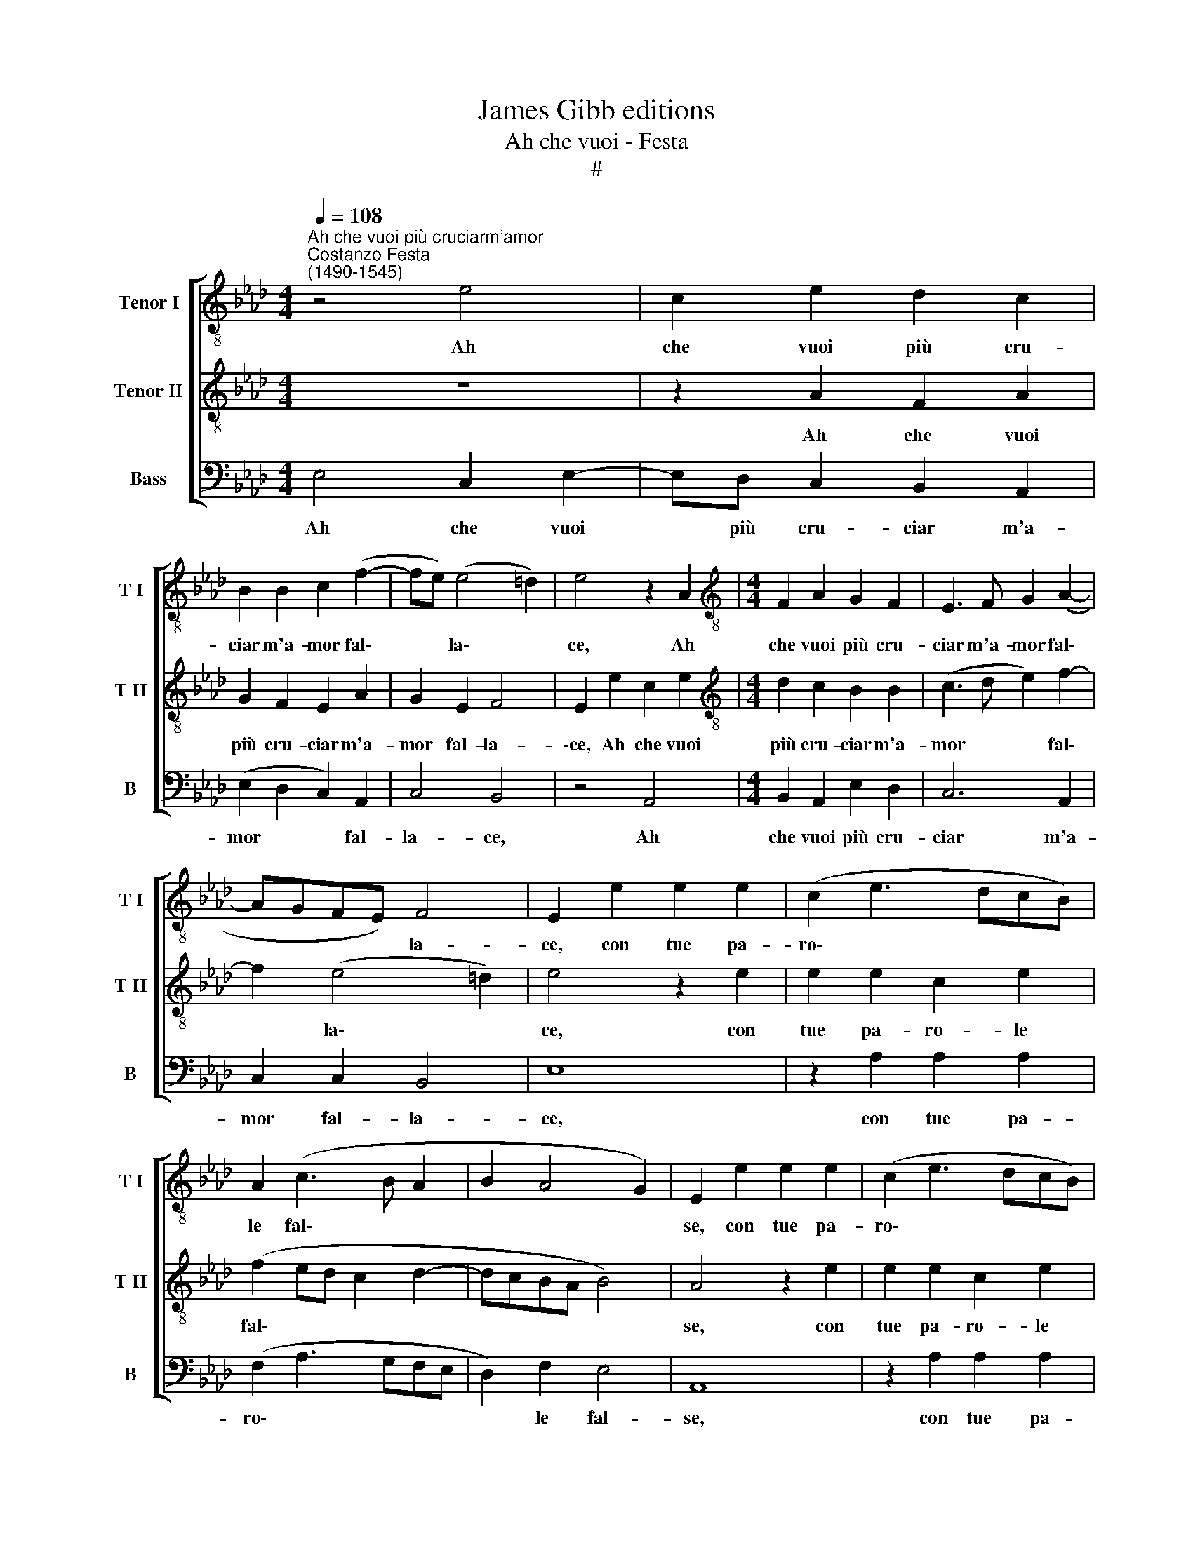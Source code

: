 X:1
T:James Gibb editions
T:Ah che vuoi - Festa
T:#
%%score [ 1 2 3 ]
L:1/8
Q:1/4=108
M:4/4
K:Ab
V:1 treble-8 nm="Tenor I" snm="T I"
V:2 treble-8 nm="Tenor II" snm="T II"
V:3 bass nm="Bass" snm="B"
V:1
"^Ah che vuoi più cruciarm'amor""^Costanzo Festa\n(1490-1545)" z4 e4 | c2 e2 d2 c2 | %2
w: Ah|che vuoi più cru-|
 B2 B2 c2 (f2- | fe) (e4 =d2) | e4 z2 A2 |[M:4/4][K:treble-8] F2 A2 G2 F2 | E3 F G2 (A2- | %7
w: ciar m'a- mor fal\-|* * la\- *|ce, Ah|che vuoi più cru-|ciar m'a- mor fal\-|
 AGFE) F4 | E2 e2 e2 e2 | (c2 e3 dcB) | A2 (c3 B A2 | B2 A4 G2) | E2 e2 e2 e2 | (c2 e3 dcB) | %14
w: * * * * la-|ce, con tue pa-|ro\- * * * *|le fal\- * *||se, con tue pa-|ro\- * * * *|
 A2 (c3 B A2 | B2 A4 G2) | A8 | z2 E2 A3 G | A2 B2 c2 B2 | z2 E2 A3 G | A2 B2 c2 B2 | z2 A2 B2 B2 | %22
w: le fal\- * *||se.|Tu sai ch'io|ti co- no- sco,|tu sai ch'io|ti co- no- sco,|che sot- to'l|
 c3 B A2 G2 | A3 G F4 | E4 A4 | A2 A2 F2 F2 | B4 G4 | A4 F2 (A2- | A2 GF) G4 | A2 A2 d2 c2 | %30
w: dol- ce por- ti|sem- pr'il to-|sco ben-|ché dell' er- ror|mi- o|m'ac- cor- ga|* * * tar-|do, il tem- po|
 d2 e2 (f2 ed | c2) f2 e3 e | (d2 c2 B4) | A2 A2 d2 c2 | d2 e2 f2 ed | c2 f2 (e4 | %36
w: spen- ge- ram\- * *|* me'l fo- c'ond'|ar\- * *|do, il tem- po|spen- ge- ram\- * *|* me'l fo\-|
 d2) c2 B4[Q:1/4=107] |[Q:1/4=104] A8-[Q:1/4=102][Q:1/4=101][Q:1/4=101][Q:1/4=99] | %38
w: * c'ond' ar-|do.|
[Q:1/4=97] A8[Q:1/4=96][Q:1/4=93] |[Q:1/4=92] !fermata!A8 |] %40
w: ||
V:2
 z8 | z2 A2 F2 A2 | G2 F2 E2 A2 | G2 E2 F4 | E2 e2 c2 e2 |[M:4/4][K:treble-8] d2 c2 B2 B2 | %6
w: |Ah che vuoi|più cru- ciar m'a-|mor fal- la-|\-ce, Ah che vuoi|più cru- ciar m'a-|
 (c3 d e2) f2- | f2 (e4 =d2) | e4 z2 e2 | e2 e2 c2 e2 | (f2 ed c2 d2- | dcBA B4) | A4 z2 e2 | %13
w: mor * * fal\-|* la\- *|ce, con|tue pa- ro- le|fal\- * * * *||se, con|
 e2 e2 c2 e2 | (f2 ed c2 d2- | dcBA B4) | A4 z2 E2 | A3 G A2 B2 | c2 B2 z2 E2 | A3 G A2 B2 | %20
w: tue pa- ro- le|fal\- * * * *||se. Tu|sai ch'io ti co-|no- sco, tu|sai ch'io ti co-|
 c2 B2 z2 e2 | e2 d2 e4- | e2 c2 d2 e2 | f2 e4 =d2 | e4 c4 | c2 c2 d2 d2 | d4 B4 | c4 A2 A2 | (d8 | %29
w: no- sco, che|sot- to'l dol\-|* ce por- ti|sem- pr'il to-|sco ben-|ché dell' er- ror|mi- o|m'ac- cor- ga|tar\-|
 c3 B/A/ B2) A2 | z2 E2 A2 G2 | A2 B2 c3 c | (B2 A4) G2 | (A3 G F2) E2 | z2 E2 A2 G2 | A2 B2 c3 c | %36
w: * * * ` do,|il tem- po|spen- ge- ram- me'l|fo\- * c'ond'-|ar\- * * do,|il tem- po|spen- ge- ram- me'l|
 (B2 A4) G2 | (A3 GFE F2- | F2 E2 F4) | !fermata!E8 |] %40
w: fo\- * c'ond'-|ar\- * * * *||do.|
V:3
 E,4 C,2 E,2- | E,D, C,2 B,,2 A,,2 | (E,2 D,2 C,2) A,,2 | C,4 B,,4 | z4 A,,4 | %5
w: Ah che vuoi|* più cru- ciar m'a-|mor * * fal-|la- ce,|Ah|
[M:4/4] B,,2 A,,2 E,2 D,2 | C,6 A,,2 | C,2 C,2 B,,4 | E,8 | z2 A,2 A,2 A,2 | (F,2 A,3 G,F,E, | %11
w: che vuoi più cru-|ciar m'a-|mor fal- la-|ce,|con tue pa-|ro\- * * * *|
 D,2) F,2 E,4 | A,,8 | z2 A,2 A,2 A,2 | (F,2 A,3 G,F,E, | D,2 A,2 E,4 | A,,2 A,,2 D,3 C, | %17
w: * le fal-|se,|con tue pa-|ro\- * * * *|* le fal-|se. Tu sai ch'io|
 D,2 E,2 F,2 E,2 | z2 E,2 A,3 G, | A,2 B,2 C2 B,2 | z2 E,2 A,2 G,2 | F,2 F,2 E,2 E,2 | %22
w: ti co- no- sco,|tu sai ch'io|ti co- no- sco,|che sot- to'l|dol- ce por- ti|
 A,3 G, F,2 E,2 | D,2 E,2 B,,4) | E,4 F,4 | F,2 F,2 D,2 D,2 | B,,4 E,4 | C,4 D,2 C,2 | B,,8 | %29
w: sem- pr'il to\- *||sco ben-|ché dell' er- ror|mi- o|m'ac- cor- ga|tar-|
 A,,4 z2 A,,2 | D,2 C,2 D,2 E,2 | F,2 D,2 (C,D,E,F, | _G,2) A,2 E,4 | A,,4 z2 A,,2 | %34
w: do, il|tem- po spen- ge-|ram- me'l fo\- * * *|* c'ond' ar-|do, il|
 D,2 C,2 D,2 E,2 | (F,2 E,D, C,2) A,,2 | B,,2 C,2 (D,2 E,2 | F,3 E,D,C, D,2- | D,2 C,2 D,4) | %39
w: tem- po spen- ge-|ram\- * * * me'l|fo- c'ond' ar\- *|||
 !fermata!A,,8 |] %40
w: do.|


